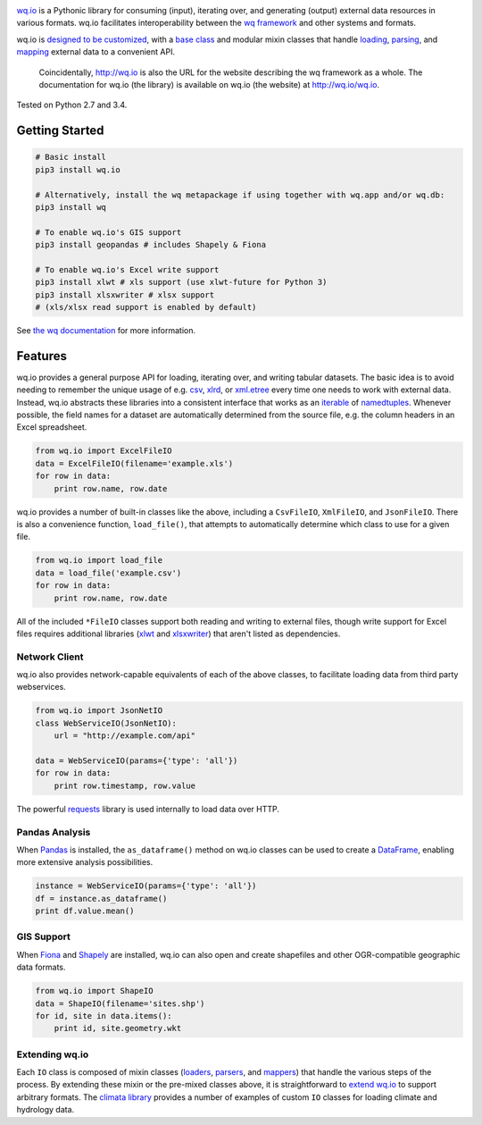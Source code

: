 |wq.io|

`wq.io <http://wq.io/wq.io>`__ is a Pythonic library for consuming
(input), iterating over, and generating (output) external data resources
in various formats. wq.io facilitates interoperability between the `wq
framework <http://wq.io/>`__ and other systems and formats.

wq.io is `designed to be customized <http://wq.io/docs/custom-io>`__,
with a `base class <http://wq.io/docs/base-io>`__ and modular mixin
classes that handle `loading <http://wq.io/docs/loaders>`__,
`parsing <http://wq.io/docs/parsers>`__, and
`mapping <http://wq.io/docs/mappers>`__ external data to a convenient
API.

    Coincidentally, http://wq.io is also the URL for the website
    describing the wq framework as a whole. The documentation for wq.io
    (the library) is available on wq.io (the website) at
    http://wq.io/wq.io.

|Build Status| |PyPI Package|

Tested on Python 2.7 and 3.4.

Getting Started
---------------

.. code:: bash

    # Basic install
    pip3 install wq.io

    # Alternatively, install the wq metapackage if using together with wq.app and/or wq.db:
    pip3 install wq

    # To enable wq.io's GIS support
    pip3 install geopandas # includes Shapely & Fiona

    # To enable wq.io's Excel write support
    pip3 install xlwt # xls support (use xlwt-future for Python 3)
    pip3 install xlsxwriter # xlsx support
    # (xls/xlsx read support is enabled by default)

See `the wq documentation <http://wq.io/docs/>`__ for more information.

Features
--------

wq.io provides a general purpose API for loading, iterating over, and
writing tabular datasets. The basic idea is to avoid needing to remember
the unique usage of e.g.
`csv <https://docs.python.org/3/library/csv.html>`__,
`xlrd <http://www.python-excel.org/>`__, or
`xml.etree <https://docs.python.org/3/library/xml.etree.elementtree.html>`__
every time one needs to work with external data. Instead, wq.io
abstracts these libraries into a consistent interface that works as an
`iterable <https://docs.python.org/3/glossary.html#term-iterable>`__ of
`namedtuples <https://docs.python.org/3/library/collections.html#collections.namedtuple>`__.
Whenever possible, the field names for a dataset are automatically
determined from the source file, e.g. the column headers in an Excel
spreadsheet.

.. code:: python

    from wq.io import ExcelFileIO
    data = ExcelFileIO(filename='example.xls')
    for row in data:
        print row.name, row.date

wq.io provides a number of built-in classes like the above, including a
``CsvFileIO``, ``XmlFileIO``, and ``JsonFileIO``. There is also a
convenience function, ``load_file()``, that attempts to automatically
determine which class to use for a given file.

.. code:: python

    from wq.io import load_file
    data = load_file('example.csv')
    for row in data:
        print row.name, row.date

All of the included ``*FileIO`` classes support both reading and writing
to external files, though write support for Excel files requires
additional libraries (`xlwt <http://www.python-excel.org/>`__ and
`xlsxwriter <https://xlsxwriter.readthedocs.org/>`__) that aren't listed
as dependencies.

Network Client
~~~~~~~~~~~~~~

wq.io also provides network-capable equivalents of each of the above
classes, to facilitate loading data from third party webservices.

.. code:: python

    from wq.io import JsonNetIO
    class WebServiceIO(JsonNetIO):
        url = "http://example.com/api"
        
    data = WebServiceIO(params={'type': 'all'})
    for row in data:
        print row.timestamp, row.value

The powerful `requests <http://python-requests.org/>`__ library is used
internally to load data over HTTP.

Pandas Analysis
~~~~~~~~~~~~~~~

When `Pandas <http://pandas.pydata.org/>`__ is installed, the
``as_dataframe()`` method on wq.io classes can be used to create a
`DataFrame <http://pandas.pydata.org/pandas-docs/stable/generated/pandas.DataFrame.html>`__,
enabling more extensive analysis possibilities.

.. code:: python

    instance = WebServiceIO(params={'type': 'all'})
    df = instance.as_dataframe()
    print df.value.mean()

GIS Support
~~~~~~~~~~~

When `Fiona <https://github.com/Toblerity/Fiona>`__ and
`Shapely <https://github.com/Toblerity/Shapely>`__ are installed, wq.io
can also open and create shapefiles and other OGR-compatible geographic
data formats.

.. code:: python

    from wq.io import ShapeIO
    data = ShapeIO(filename='sites.shp')
    for id, site in data.items():
        print id, site.geometry.wkt

Extending wq.io
~~~~~~~~~~~~~~~

Each ``IO`` class is composed of mixin classes
(`loaders <http://wq.io/docs/loaders>`__,
`parsers <http://wq.io/docs/parsers>`__, and
`mappers <http://wq.io/docs/mappers>`__) that handle the various steps
of the process. By extending these mixin or the pre-mixed classes above,
it is straightforward to `extend wq.io <http://wq.io/docs/custom-io>`__
to support arbitrary formats. The `climata
library <https://github.com/heigeo/climata>`__ provides a number of
examples of custom ``IO`` classes for loading climate and hydrology
data.

.. |wq.io| image:: https://raw.github.com/wq/wq/master/images/256/wq.io.png
   :target: http://wq.io/wq.io
.. |Build Status| image:: https://travis-ci.org/wq/wq.io.svg?branch=master
   :target: https://travis-ci.org/wq/wq.io
.. |PyPI Package| image:: https://pypip.in/version/wq.io/badge.svg?style=flat
   :target: https://pypi.python.org/pypi/wq.io
